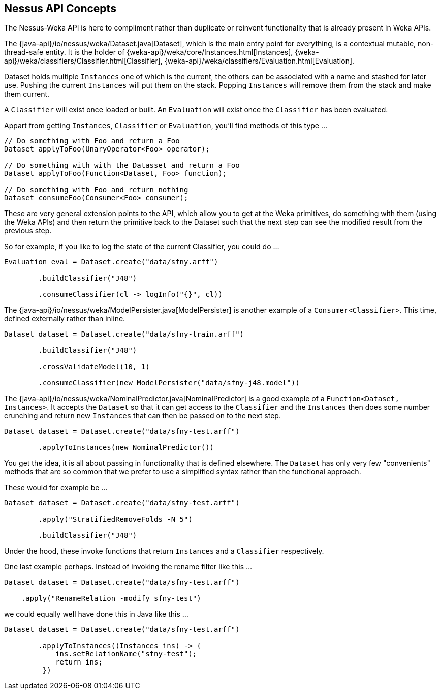 
## Nessus API Concepts

The Nessus-Weka API is here to compliment rather than duplicate or reinvent functionality that is already present in Weka APIs.

The {java-api}/io/nessus/weka/Dataset.java[Dataset], which is the main entry point for everything, is a contextual
mutable, non-thread-safe entity. It is the holder of {weka-api}/weka/core/Instances.html[Instances], 
{weka-api}/weka/classifiers/Classifier.html[Classifier], {weka-api}/weka/classifiers/Evaluation.html[Evaluation].

Dataset holds multiple `Instances` one of which is the current, the others can be associated with a name and stashed for later use. Pushing the 
current `Instances` will put them on the stack. Popping `Instances` will remove them from the stack and make them current.

A `Classifier` will exist once loaded or built. An `Evaluation` will exist once the `Classifier` has been evaluated. 

Appart from getting `Instances`, `Classifier` or `Evaluation`, you'll find methods of this type ...

[source,java]
----
// Do something with Foo and return a Foo
Dataset applyToFoo(UnaryOperator<Foo> operator);

// Do something with with the Datasset and return a Foo
Dataset applyToFoo(Function<Dataset, Foo> function);

// Do something with Foo and return nothing
Dataset consumeFoo(Consumer<Foo> consumer);
----

These are very general extension points to the API, which allow you to get at the Weka primitives, do something with them (using the Weka APIs)
and then return the primitive back to the Dataset such that the next step can see the modified result from the previous step.

So for example, if you like to log the state of the current Classifier, you could do ...  

[source,java]
----
Evaluation eval = Dataset.create("data/sfny.arff")

        .buildClassifier("J48")
        
        .consumeClassifier(cl -> logInfo("{}", cl))
----

The {java-api}/io/nessus/weka/ModelPersister.java[ModelPersister] is another example of a `Consumer<Classifier>`. 
This time, defined externally rather than inline.

[source,java]
----
Dataset dataset = Dataset.create("data/sfny-train.arff")

        .buildClassifier("J48")
        
        .crossValidateModel(10, 1)
        
        .consumeClassifier(new ModelPersister("data/sfny-j48.model"))
----
                
The {java-api}/io/nessus/weka/NominalPredictor.java[NominalPredictor] is a good example of a `Function<Dataset, Instances>`. 
It accepts the `Dataset` so that it can get access to the `Classifier` and the `Instances` then does some number crunching 
and return new `Instances` that can then be passed on to the next step.

[source,java]
----
Dataset dataset = Dataset.create("data/sfny-test.arff")
        
        .applyToInstances(new NominalPredictor())
----

You get the idea, it is all about passing in functionality that is defined elsewhere. The `Dataset` has only very few "convenients" methods
that are so common that we prefer to use a simplified syntax rather than the functional approach.

These would for example be ...

[source,java]
----
Dataset dataset = Dataset.create("data/sfny-test.arff")
        
        .apply("StratifiedRemoveFolds -N 5")
        
        .buildClassifier("J48")
----
 
Under the hood, these invoke functions that return `Instances` and a `Classifier` respectively.

One last example perhaps. Instead of invoking the rename filter like this ...

[source,java]
----
Dataset dataset = Dataset.create("data/sfny-test.arff")
        
    .apply("RenameRelation -modify sfny-test")
----

we could equally well have done this in Java like this ...


[source,java]
----
Dataset dataset = Dataset.create("data/sfny-test.arff")
        
        .applyToInstances((Instances ins) -> { 
            ins.setRelationName("sfny-test"); 
            return ins;
         })
----



                
                